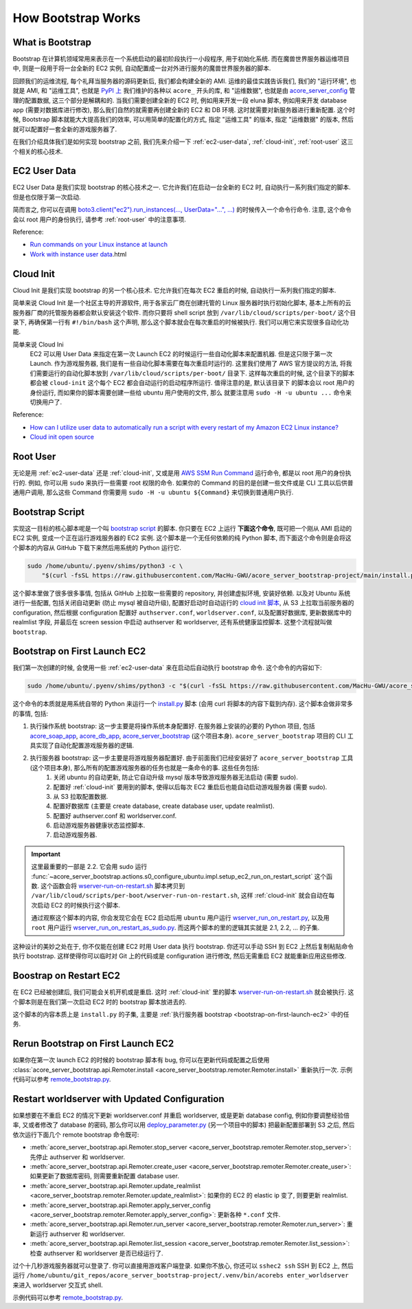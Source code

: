 How Bootstrap Works
==============================================================================


What is Bootstrap
------------------------------------------------------------------------------
Bootstrap 在计算机领域常用来表示在一个系统启动的最初阶段执行一小段程序, 用于初始化系统. 而在魔兽世界服务器运维项目中, 则是一段用于将一台全新的 EC2 实例, 自动配置成一台对外进行服务的魔兽世界服务器的脚本.

回顾我们的运维流程, 每个礼拜当服务器的源码更新后, 我们都会构建全新的 AMI. 运维的最佳实践告诉我们, 我们的 "运行环境", 也就是 AMI, 和 "运维工具", 也就是 `PyPI 上 <https://pypi.org/search/?q=acore_>`_ 我们维护的各种以 ``acore_`` 开头的库, 和 "运维数据", 也就是由 `acore_server_config <https://github.com/MacHu-GWU/acore_server_config-project>`_ 管理的配置数据, 这三个部分是解耦和的. 当我们需要创建全新的 EC2 时, 例如用来开发一段 eluna 脚本, 例如用来开发 database app (需要对数据库进行修改), 那么我们自然的就需要再创建全新的 EC2 和 DB 环境. 这时就需要对新服务器进行重新配置. 这个时候, Bootstrap 脚本就能大大提高我们的效率, 可以用简单的配置化的方式, 指定 "运维工具" 的版本, 指定 "运维数据" 的版本, 然后就可以配置好一套全新的游戏服务器了.

在我们介绍具体我们是如何实现 bootstrap 之前, 我们先来介绍一下 :ref:`ec2-user-data`, :ref:`cloud-init`, :ref:`root-user` 这三个相关的核心技术.


.. _ec2-user-data:

EC2 User Data
------------------------------------------------------------------------------
EC2 User Data 是我们实现 bootstrap 的核心技术之一. 它允许我们在启动一台全新的 EC2 时, 自动执行一系列我们指定的脚本. 但是也仅限于第一次启动.

简而言之, 你可以在调用 `boto3.client("ec2").run_instances(..., UserData="...", ...) <https://boto3.amazonaws.com/v1/documentation/api/latest/reference/services/ec2/client/run_instances.html>`_ 的时候传入一个命令行命令. 注意, 这个命令会以 root 用户的身份执行, 请参考 :ref:`root-user` 中的注意事项.

Reference:

- `Run commands on your Linux instance at launch <https://docs.aws.amazon.com/AWSEC2/latest/UserGuide/user-data.html>`_
- `Work with instance user data <https://docs.aws.amazon.com/AWSEC2/latest/UserGuide/instancedata-add-user-data>`_.html


.. _cloud-init:

Cloud Init
------------------------------------------------------------------------------
Cloud Init 是我们实现 bootstrap 的另一个核心技术. 它允许我们在每次 EC2 重启的时候, 自动执行一系列我们指定的脚本.

简单来说 Cloud Init 是一个社区主导的开源软件, 用于各家云厂商在创建托管的 Linux 服务器时执行初始化脚本, 基本上所有的云服务器厂商的托管服务器都会默认安装这个软件. 而你只要将 shell script 放到 ``/var/lib/cloud/scripts/per-boot/`` 这个目录下, 再确保第一行有 ``#!/bin/bash`` 这个声明, 那么这个脚本就会在每次重启的时候被执行. 我们可以用它来实现很多自动化功能.

简单来说 Cloud Ini
    EC2 可以用 User Data 来指定在第一次 Launch EC2 的时候运行一些自动化脚本来配置机器.
    但是这只限于第一次 Launch. 作为游戏服务器, 我们是有一些自动化脚本需要在每次重启时运行的.
    这里我们使用了 AWS 官方提议的方法, 将我们需要运行的自动化脚本放到
    ``/var/lib/cloud/scripts/per-boot/`` 目录下. 这样每次重启的时候, 这个目录下的脚本都会被
    ``cloud-init`` 这个每个 EC2 都会自动运行的启动程序所运行. 值得注意的是, 默认该目录下
    的脚本会以 root 用户的身份运行, 而如果你的脚本需要创建一些给 ubuntu 用户使用的文件, 那么
    就要注意用 ``sudo -H -u ubuntu ...`` 命令来切换用户了.

Reference:

- `How can I utilize user data to automatically run a script with every restart of my Amazon EC2 Linux instance? <https://repost.aws/knowledge-center/execute-user-data-ec2>`_
- `Cloud init open source <https://cloud-init.io/>`_


.. _root-user:

Root User
------------------------------------------------------------------------------
无论是用 :ref:`ec2-user-data` 还是 :ref:`cloud-init`, 又或是用 `AWS SSM Run Command <https://docs.aws.amazon.com/systems-manager/latest/userguide/run-command.html>`_ 运行命令, 都是以 root 用户的身份执行的. 例如, 你可以用 ``sudo`` 来执行一些需要 root 权限的命令. 如果你的 Command 的目的是创建一些文件或是 CLI 工具以后供普通用户调用, 那么这些 Command 你需要用 ``sudo -H -u ubuntu ${Command}`` 来切换到普通用户执行.


Bootstrap Script
------------------------------------------------------------------------------
实现这一目标的核心脚本呢是一个叫 `bootstrap script <https://github.com/MacHu-GWU/acore_server_bootstrap-project/blob/main/install.py>`_ 的脚本. 你只要在 EC2 上运行 **下面这个命令**, 既可把一个刚从 AMI 启动的 EC2 实例, 变成一个正在运行游戏服务器的 EC2 实例. 这个脚本是一个无任何依赖的纯 Python 脚本, 而下面这个命令则是会将这个脚本的内容从 GitHub 下载下来然后用系统的 Python 运行它.

.. code-block:: bash

    sudo /home/ubuntu/.pyenv/shims/python3 -c \
        "$(curl -fsSL https://raw.githubusercontent.com/MacHu-GWU/acore_server_bootstrap-project/main/install.py)"'

这个脚本里做了很多很多事情, 包括从 GitHub 上拉取一些需要的 repository, 并创建虚拟环境, 安装好依赖. 以及对 Ubuntu 系统进行一些配置, 包括关闭自动更新 (防止 mysql 被自动升级), 配置好启动时自动运行的 `cloud init 脚本 <https://repost.aws/knowledge-center/execute-user-data-ec2>`_, 从 S3 上拉取当前服务器的 configuration, 然后根据 configuration 配置好 ``authserver.conf``, ``worldserver.conf``, 以及配置好数据库, 更新数据库中的 realmlist 字段, 并最后在 screen session 中启动 authserver 和 worldserver, 还有系统健康监控脚本. 这整个流程就叫做 ``bootstrap``.


.. _bootstrap-on-first-launch-ec2:

Bootstrap on First Launch EC2
------------------------------------------------------------------------------
我们第一次创建的时候, 会使用一些 :ref:`ec2-user-data` 来在启动后自动执行 bootstrap 命令. 这个命令的内容如下:

.. code-block:: bash

    sudo /home/ubuntu/.pyenv/shims/python3 -c "$(curl -fsSL https://raw.githubusercontent.com/MacHu-GWU/acore_server_bootstrap-project/main/install.py)"'

这个命令的本质就是用系统自带的 Python 来运行一个 `install.py <https://github.com/MacHu-GWU/acore_server_bootstrap-project/blob/main/install.py>`_ 脚本 (会用 curl 将脚本的内容下载到内存). 这个脚本会做非常多的事情, 包括:

1. 执行操作系统 bootstrap: 这一步主要是将操作系统本身配置好. 在服务器上安装的必要的 Python 项目, 包括 `acore_soap_app <https://github.com/MacHu-GWU/acore_soap_app-project>`_, `acore_db_app <https://github.com/MacHu-GWU/acore_db_app-project>`_, `acore_server_bootstrap <https://github.com/MacHu-GWU/acore_server_bootstrap-project>`_ (这个项目本身). ``acore_server_bootstrap`` 项目的 CLI 工具实现了自动化配置游戏服务器的逻辑.
2. 执行服务器 bootstrap: 这一步主要是将游戏服务器配置好. 由于前面我们已经安装好了 ``acore_server_bootstrap`` 工具 (这个项目本身), 那么所有的配置游戏服务器的任务也就是一条命令的事. 这些任务包括:
    1. 关闭 ubuntu 的自动更新, 防止它自动升级 mysql 版本导致游戏服务器无法启动 (需要 sudo).
    2. 配置好 :ref:`cloud-init` 要用到的脚本, 使得以后每次 EC2 重启后也能自动启动游戏服务器 (需要 sudo).
    3. 从 S3 拉取配置数据.
    4. 配置好数据库 (主要是 create database, create database user, update realmlist).
    5. 配置好 authserver.conf 和 worldserver.conf.
    6. 启动游戏服务器健康状态监控脚本.
    7. 启动游戏服务器.

.. important::

    这里最重要的一部是 2.2. 它会用 sudo 运行 :func:`~acore_server_bootstrap.actions.s0_configure_ubuntu.impl.setup_ec2_run_on_restart_script` 这个函数. 这个函数会将 `wserver-run-on-restart.sh <https://github.com/MacHu-GWU/acore_server_bootstrap-project/blob/main/acore_server_bootstrap/actions/s0_configure_ubuntu/wserver-run-on-restart.sh>`_ 脚本拷贝到 ``/var/lib/cloud/scripts/per-boot/wserver-run-on-restart.sh``, 这样 :ref:`cloud-init` 就会自动在每次启动 EC2 的时候执行这个脚本.

    通过观察这个脚本的内容, 你会发现它会在 EC2 启动后用 ``ubuntu`` 用户运行 `wserver_run_on_restart.py <https://github.com/MacHu-GWU/acore_server_bootstrap-project/blob/main/acore_server_bootstrap/actions/s0_configure_ubuntu/wserver_run_on_restart.py>`_, 以及用 ``root`` 用户运行 `wserver_run_on_restart_as_sudo.py <https://github.com/MacHu-GWU/acore_server_bootstrap-project/blob/main/acore_server_bootstrap/actions/s0_configure_ubuntu/wserver_run_on_restart_as_sudo.py>`_. 而这两个脚本的里的逻辑其实就是 2.1, 2.2, ... 的子集.

    .. dropdown:: wserver-run-on-restart.sh

        .. literalinclude:: ../../../acore_server_bootstrap/actions/s0_configure_ubuntu/wserver-run-on-restart.sh
           :language: bash
           :linenos:

这种设计的美妙之处在于, 你不仅能在创建 EC2 时用 User data 执行 bootstrap. 你还可以手动 SSH 到 EC2 上然后复制粘贴命令执行 bootstrap. 这样使得你可以临时对 Git 上的代码或是 configuration 进行修改, 然后无需重启 EC2 就能重新应用这些修改.


.. _bootstrap-on-restart-ec2:

Boostrap on Restart EC2
------------------------------------------------------------------------------
在 EC2 已经被创建后, 我们可能会关机开机或是重启. 这时 :ref:`cloud-init` 里的脚本 `wserver-run-on-restart.sh <https://github.com/MacHu-GWU/acore_server_bootstrap-project/blob/main/acore_server_bootstrap/actions/s0_configure_ubuntu/wserver-run-on-restart.sh>`_ 就会被执行. 这个脚本则是在我们第一次启动 EC2 时的 bootstrap 脚本放进去的.

这个脚本的内容本质上是 ``install.py`` 的子集, 主要是 :ref:`执行服务器 bootstrap <bootstrap-on-first-launch-ec2>` 中的任务.


.. _rerun-bootstrap-on-first-launch-ec2:

Rerun Bootstrap on First Launch EC2
------------------------------------------------------------------------------
如果你在第一次 launch EC2 的时候的 bootstrap 脚本有 bug, 你可以在更新代码或配置之后使用 :class:`acore_server_bootstrap.api.Remoter.install <acore_server_bootstrap.remoter.Remoter.install>` 重新执行一次. 示例代码可以参考 `remote_bootstrap.py <https://github.com/MacHu-GWU/acore_server_bootstrap-project/blob/main/debug/remote_bootstrap.py#L36>`_.


.. _restart-worldserver-with-updated-configuration:

Restart worldserver with Updated Configuration
------------------------------------------------------------------------------
如果想要在不重启 EC2 的情况下更新 worldserver.conf 并重启 worldserver, 或是更新 database config, 例如你要调整经验倍率, 又或者修改了 database 的密码, 那么你可以用 `deploy_parameter.py <https://github.com/MacHu-GWU/acore_server_config-project/blob/main/config/deploy_parameters.py>`_ (另一个项目中的脚本) 把最新配置部署到 S3 之后, 然后依次运行下面几个 remote bootstrap 命令既可:

- :meth:`acore_server_bootstrap.api.Remoter.stop_server <acore_server_bootstrap.remoter.Remoter.stop_server>`: 先停止 authserver 和 worldserver.
- :meth:`acore_server_bootstrap.api.Remoter.create_user <acore_server_bootstrap.remoter.Remoter.create_user>`: 如果更新了数据库密码, 则需要重新配置 database user.
- :meth:`acore_server_bootstrap.api.Remoter.update_realmlist <acore_server_bootstrap.remoter.Remoter.update_realmlist>`: 如果你的 EC2 的 elastic ip 变了, 则要更新 realmlist.
- :meth:`acore_server_bootstrap.api.Remoter.apply_server_config <acore_server_bootstrap.remoter.Remoter.apply_server_config>`: 更新各种 ``*.conf`` 文件.
- :meth:`acore_server_bootstrap.api.Remoter.run_server <acore_server_bootstrap.remoter.Remoter.run_server>`: 重新运行 authserver 和 worldserver.
- :meth:`acore_server_bootstrap.api.Remoter.list_session <acore_server_bootstrap.remoter.Remoter.list_session>`: 检查 authserver 和 worldserver 是否已经运行了.

过个十几秒游戏服务器就可以登录了. 你可以直接用游戏客户端登录. 如果你不放心, 你还可以 ``sshec2 ssh`` SSH 到 EC2 上, 然后运行 ``/home/ubuntu/git_repos/acore_server_bootstrap-project/.venv/bin/acorebs enter_worldserver`` 来进入 worldserver 交互式 shell.

示例代码可以参考 `remote_bootstrap.py <https://github.com/MacHu-GWU/acore_server_bootstrap-project/blob/main/debug/remote_bootstrap.py#L50>`_.
